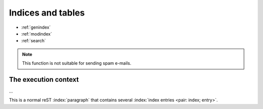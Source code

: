 
Indices and tables
==================

* :ref:`genindex`
* :ref:`modindex`
* :ref:`search`

.. figure:: /images/nport.png
   :width: 20%

.. Note::

  This function is not suitable for sending spam e-mails.

.. glossary::

 environment
    A structure where information about all documents under the root is
    saved, and used for cross-referencing.  The environment is pickled
    after the parsing stage, so that successive runs only need to read
    and parse new and changed documents.

 source directory
    The directory which, including its subdirectories, contains all
    source files for one Sphinx project.

.. productionlist::
   try_stmt: try1_stmt | try2_stmt
   try1_stmt: "try" ":" `suite`
            : ("except" [`expression` ["," `target`]] ":" `suite`)+
            : ["else" ":" `suite`]
            : ["finally" ":" `suite`]
   try2_stmt: "try" ":" `suite`
            : "finally" ":" `suite`

.. index::
   single: execution; context
   module: __main__
   module: sys
   triple: module; search; path

The execution context
---------------------

...


This is a normal reST :index:`paragraph` that contains several
:index:`index entries <pair: index; entry>`.